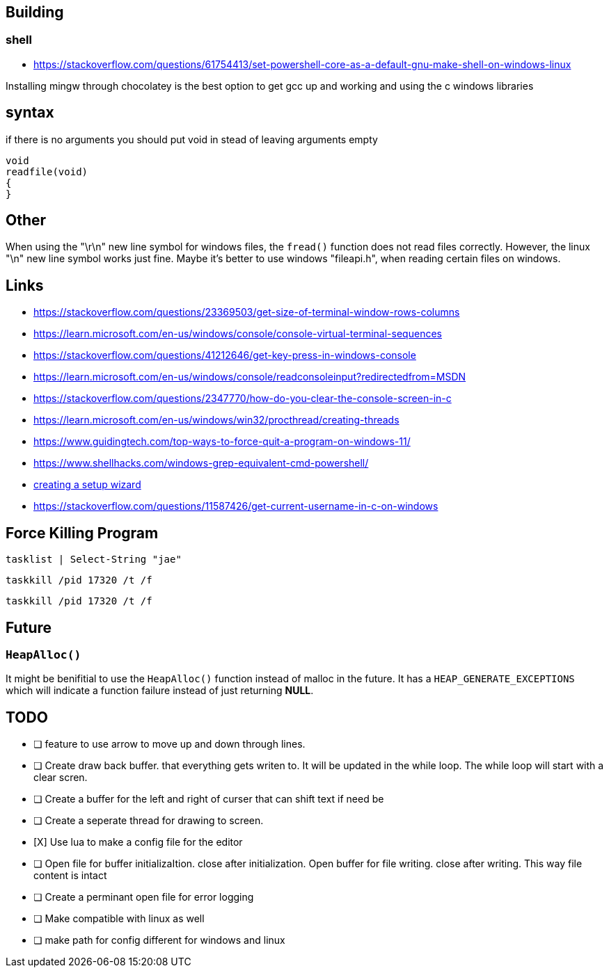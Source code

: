 == Building
=== shell
- https://stackoverflow.com/questions/61754413/set-powershell-core-as-a-default-gnu-make-shell-on-windows-linux

Installing mingw through chocolatey is the best option to get gcc up and working
and using the c windows libraries

== syntax

if there is no arguments you should put void in stead of leaving arguments empty

[source, c]
----
void
readfile(void)
{
}
----

== Other
When using the "\r\n" new line symbol for windows files, the `fread()` function
does not read files correctly. However, the linux "\n" new line symbol works
just fine. Maybe it's better to use windows "fileapi.h", when reading certain
files on windows.

== Links
- https://stackoverflow.com/questions/23369503/get-size-of-terminal-window-rows-columns
- https://learn.microsoft.com/en-us/windows/console/console-virtual-terminal-sequences
- https://stackoverflow.com/questions/41212646/get-key-press-in-windows-console
- https://learn.microsoft.com/en-us/windows/console/readconsoleinput?redirectedfrom=MSDN
- https://stackoverflow.com/questions/2347770/how-do-you-clear-the-console-screen-in-c
- https://learn.microsoft.com/en-us/windows/win32/procthread/creating-threads
- https://www.guidingtech.com/top-ways-to-force-quit-a-program-on-windows-11/
- https://www.shellhacks.com/windows-grep-equivalent-cmd-powershell/
- https://www.youtube.com/watch?v=p5-5uKTVx_w[creating a setup wizard]
- https://stackoverflow.com/questions/11587426/get-current-username-in-c-on-windows

== Force Killing Program

----
tasklist | Select-String "jae"
----

----
taskkill /pid 17320 /t /f
----

----
taskkill /pid 17320 /t /f
----

== Future
=== `HeapAlloc()`
It might be benifitial to use the `HeapAlloc()` function instead of malloc in
the future. It has a `HEAP_GENERATE_EXCEPTIONS` which will indicate a function
failure instead of just returning *NULL*.

== TODO
- [ ] feature to use arrow to move up and down through lines.

- [ ] Create draw back buffer. that everything gets writen to. It will be
      updated in the while loop. The while loop will start with a clear scren.

- [ ] Create a buffer for the left and right of curser that can shift text if
      need be

- [ ] Create a seperate thread for drawing to screen.

- [X] Use lua to make a config file for the editor

- [ ] Open file for buffer initializaItion. close after initialization. Open
      buffer for file writing. close after writing. This way file content is intact
      
- [ ] Create a perminant open file for error logging

- [ ] Make compatible with linux as well

- [ ] make path for config different for windows and linux


